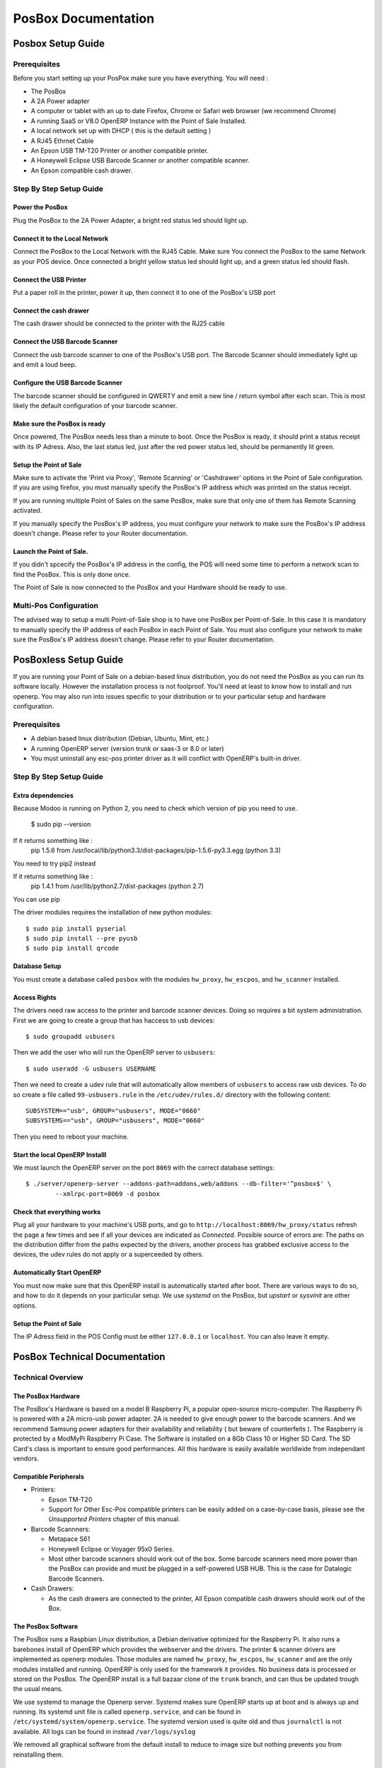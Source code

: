 ====================
PosBox Documentation
====================

Posbox Setup Guide
==================

Prerequisites
-------------

Before you start setting up your PosPox make sure you have everything.
You will need :

-  The PosBox
-  A 2A Power adapter
-  A computer or tablet with an up to date Firefox, Chrome or Safari web
   browser (we recommend Chrome)
-  A running SaaS or V8.0 OpenERP Instance with the Point of Sale
   Installed.
-  A local network set up with DHCP ( this is the default setting )
-  A RJ45 Ethrnet Cable
-  An Epson USB TM-T20 Printer or another compatible printer.
-  A Honeywell Eclipse USB Barcode Scanner or another compatible scanner.
-  An Epson compatible cash drawer.

Step By Step Setup Guide
------------------------

.. image:: _images/posbox_doc_schema.png
    :width: 100%
    :align: center

Power the PosBox
~~~~~~~~~~~~~~~~

Plug the PosBox to the 2A Power Adapter, a bright red status led should
light up.

Connect it to the Local Network
~~~~~~~~~~~~~~~~~~~~~~~~~~~~~~~

Connect the PosBox to the Local Network with the RJ45 Cable. Make sure
You connect the PosBox to the same Network as your POS device. Once
connected a bright yellow status led should light up, and a green status
led should flash.

Connect the USB Printer
~~~~~~~~~~~~~~~~~~~~~~~

Put a paper roll in the printer, power it up, then connect it to one of
the PosBox's USB port

Connect the cash drawer
~~~~~~~~~~~~~~~~~~~~~~~

The cash drawer should be connected to the printer with the RJ25 cable

Connect the USB Barcode Scanner
~~~~~~~~~~~~~~~~~~~~~~~~~~~~~~~

Connect the usb barcode scanner to one of the PosBox's USB port. The
Barcode Scanner should immediately light up and emit a loud beep.

Configure the USB Barcode Scanner
~~~~~~~~~~~~~~~~~~~~~~~~~~~~~~~~~

The barcode scanner should be configured in QWERTY and emit a new line /
return symbol after each scan. This is most likely the default
configuration of your barcode scanner.

Make sure the PosBox is ready
~~~~~~~~~~~~~~~~~~~~~~~~~~~~~

Once powered, The PosBox needs less than a minute to boot. Once the
PosBox is ready, it should print a status receipt with its IP Adress.
Also, the last status led, just after the red power status led, should
be permanently lit green.

Setup the Point of Sale
~~~~~~~~~~~~~~~~~~~~~~~~

Make sure to activate the 'Print via Proxy', 'Remote Scanning' or
'Cashdrawer' options in the Point of Sale configuration. If you are
using firefox, you must manually specify the PosBox's IP address which
was printed on the status receipt.

If you are running multiple Point of Sales on the same PosBox, make sure
that only one of them has Remote Scanning activated.

If you manually specify the PosBox's IP address, you must configure your
network to make sure the PosBox's IP address doesn't change. Please
refer to your Router documentation.

Launch the Point of Sale.
~~~~~~~~~~~~~~~~~~~~~~~~~

If you didn't spcecify the PosBox's IP address in the config, the POS
will need some time to perform a network scan to find the PosBox. This
is only done once.

The Point of Sale is now connected to the PosBox and your Hardware
should be ready to use.

Multi-Pos Configuration
-----------------------
The advised way to setup a multi Point-of-Sale shop is to have one PosBox
per Point-of-Sale. In this case it is mandatory to manually specify the
IP address of each PosBox in each Point of Sale. You must also configure
your network to make sure the PosBox's IP address doesn't change. Please
refer to your Router documentation.

PosBoxless Setup Guide
======================

If you are running your Point of Sale on a debian-based linux
distribution, you do not need the PosBox as you can run its software
locally. However the installation process is not foolproof. You'll need
at least to know how to install and run openerp. You may also run into
issues specific to your distribution or to your particular setup and
hardware configuration.

Prerequisites
-------------

-  A debian based linux distribution (Debian, Ubuntu, Mint, etc.)
-  A running OpenERP server (version trunk or saas-3 or 8.0 or later) 
-  You must uninstall any esc-pos printer driver as it will conflict
   with OpenERP's built-in driver.

Step By Step Setup Guide
------------------------

Extra dependencies
~~~~~~~~~~~~~~~~~~

Because Modoo is running on Python 2, you need to check which version of pip you need to use.

    $ sudo pip --version
    
If it returns something like :
   pip 1.5.6 from /usr/local/lib/python3.3/dist-packages/pip-1.5.6-py3.3.egg (python 3.3)
You need to try pip2 instead

If it returns something like :
   pip 1.4.1 from /usr/lib/python2.7/dist-packages (python 2.7)
You can use pip

The driver modules requires the installation of new python modules::

    $ sudo pip install pyserial
    $ sudo pip install --pre pyusb
    $ sudo pip install qrcode
    
Database Setup
~~~~~~~~~~~~~~

You must create a database called ``posbox`` with the modules
``hw_proxy``, ``hw_escpos``, and ``hw_scanner`` installed.

Access Rights
~~~~~~~~~~~~~

The drivers need raw access to the printer and barcode scanner devices.
Doing so requires a bit system administration. First we are going to
create a group that has haccess to usb devices::

    $ sudo groupadd usbusers

Then we add the user who will run the OpenERP server to ``usbusers``::

    $ sudo useradd -G usbusers USERNAME

Then we need to create a udev rule that will automatically allow members
of ``usbusers`` to access raw usb devices. To do so create a file called
``99-usbusers.rule`` in the ``/etc/udev/rules.d/`` directory with the
following content::

    SUBSYSTEM=="usb", GROUP="usbusers", MODE="0660"
    SUBSYSTEMS=="usb", GROUP="usbusers", MODE="0660"

Then you need to reboot your machine.

Start the local OpenERP Installl
~~~~~~~~~~~~~~~~~~~~~~~~~~~~~~~~

We must launch the OpenERP server on the port ``8069`` with the correct
database settings::

    $ ./server/openerp-server --addons-path=addons,web/addons --db-filter='^posbox$' \
            --xmlrpc-port=8069 -d posbox

Check that everything works
~~~~~~~~~~~~~~~~~~~~~~~~~~~

Plug all your hardware to your machine's USB ports, and go to
``http://localhost:8069/hw_proxy/status`` refresh the page a few times and
see if all your devices are indicated as *Connected*. Possible source of
errors are: The paths on the distribution differ from the paths expected
by the drivers, another process has grabbed exclusive access to the
devices, the udev rules do not apply or a superceeded by others.

Automatically Start OpenERP
~~~~~~~~~~~~~~~~~~~~~~~~~~~

You must now make sure that this OpenERP install is automatically
started after boot. There are various ways to do so, and how to do it
depends on your particular setup. We use *systemd* on the PosBox, but
*upstart* or *sysvinit* are other options.

Setup the Point of Sale
~~~~~~~~~~~~~~~~~~~~~~~~

The IP Adress field in the POS Config must be either ``127.0.0.1`` 
or ``localhost``. You can also leave it empty.

PosBox Technical Documentation
==============================

Technical Overview
------------------

The PosBox Hardware
~~~~~~~~~~~~~~~~~~~

The PosBox's Hardware is based on a model B Raspberry Pi, a popular
open-source micro-computer. The Raspberry Pi is powered with a 2A
micro-usb power adapter. 2A is needed to give enough power to the
barcode scanners. And we recommend Samsung power adapters for their
availability and reliability ( but beware of counterfeits ). The
Raspberry is protected by a ModMyPi Raspberry Pi Case. The Software is
installed on a 8Gb Class 10 or Higher SD Card. The SD Card's class is
important to ensure good performances. All this hardware is easily
available worldwide from independant vendors.

Compatible Peripherals
~~~~~~~~~~~~~~~~~~~~~~

-  Printers:

   -  Epson TM-T20
   -  Support for Other Esc-Pos compatible printers can be easily added
      on a case-by-case basis, please see the *Unsupported Printers*
      chapter of this manual.

-  Barcode Scannners:

   -  Metapace S61
   -  Honeywell Eclipse or Voyager 95x0 Series.
   -  Most other barcode scanners should work out of the box. Some
      barcode scanners need more power than the PosBox can provide and
      must be plugged in a self-powered USB HUB. This is the case for
      Datalogic Barcode Scanners.

-  Cash Drawers:

   -  As the cash drawers are connected to the printer, All Epson
      compatible cash drawers should work out of the Box.

The PosBox Software
~~~~~~~~~~~~~~~~~~~

The PosBox runs a Raspbian Linux distribution, a Debian derivative
optimized for the Raspberry Pi. It also runs a barebones install of
OpenERP which provides the webserver and the drivers. The printer &
scanner drivers are implemented as openerp modules. Those modules are
named ``hw_proxy``, ``hw_escpos``, ``hw_scanner`` and are the only
modules installed and running. OpenERP is only used for the framework it
provides. No business data is processed or stored on the PosBox. The
OpenERP install is a full bazaar clone of the ``trunk`` branch, and can
thus be updated trough the usual means.

We use systemd to manage the Openerp server. Systemd makes sure OpenERP
starts up at boot and is always up and running. Its systemd unit file is
called ``openerp.service``, and can be found in
``/etc/systemd/system/openerp.service``. The systemd version used is
quite old and thus ``journalctl`` is not available. All logs can be
found in instead ``/var/logs/syslog``

We removed all graphical software from the default install to reduce to
image size but nothing prevents you from reinstalling them.

Accessing the PosBox
--------------------

Local Access
~~~~~~~~~~~~

If you plug a QWERTY USB keyboard into one of the PosBox's USB ports,
and if you connect a computer monitor to the *HDMI* port of the PosBox,
you can use it as a small UNIX computer and perform various
administration tasks.

Once the PosBox is ready press ``ALT-F2`` to access the login prompt.
The login is ``pi`` and the password ``admin``. The OpenERP install is
in the ``~/openerp`` directory along with a few scripts to help with
debugging and administration.

Remote Access
~~~~~~~~~~~~~

If you have the PosBox's IP address and a SSH client you can access the
PosBox's system remotely. The login / password are ``pi``/``admin``

Getting Unsupported Printers to Work
------------------------------------

The PosBox should be able to print to any ESC-POS printer, not just the
Epson TM-T20. If You have such a printer, you can activate it with the
following steps:

-  Get local or remote access to the PosBox.
-  Plug in your printer
-  type ``lsusb`` in a prompt
-  Find your printer in the list of connected USB devices
-  Find your printer's vendor id: It consists of two hexadecimal numbers
   separated by a colon.
-  Edit ``~/openerp/addons/hw_escpos/escpos/supported_devices.py`` and
   add an entry for your printer.
-  Restart the PosBox.
-  If everything works properly you can send your printer's name and
   vendor ID to ``support@openerp.com`` and we'll add it to the list of
   supported devices.

Updating The PosBox Software
----------------------------

The best way to update the PosBox software is to download a new version
of the image and flash the SD-Card with it. This operation is described
in details on the following tutorial
``http://elinux.org/RPi_Easy_SD_Card_Setup``, just replace the standard
raspberry pi image to the latest one found at
``http://nightly.openerp.com/trunk/posbox/``

Troubleshoot
============

The POS cannot connect to the PosBox.
-------------------------------------

-  The easiest way to make sure the PosBox is properly set-up is to turn
   it on with the printer plugged in as it will print a receipt
   indicating any error if encountered or the PosBox's IP adress in case
   of success. If no receipt is printed, check the following steps:
-  Make sure the PosBox is powered on, indicated by a brightly lid red
   status LED.
-  Make sure the PosBox is ready, this is indicated by a brightly lid
   green status LED just above the red power status LED. The PosBox
   should be ready one minute after it is powered on.
-  Make sure the PosBox is connected to the Network. This is indicated
   by a brightly lid yellow status LED.
-  Make sure the PosBox is connected to the same network as your POS
   device. Both the device and the posbox should be visible in the list
   of connected devices on your network router.
-  Make sure that your LAN is set up with DHCP, and gives ip Address in
   the range 192.168.0.X, 192.168.1.X, 10.0.0.X. If you cannot setup
   your LAN that way, you must manually set up your PosBox's ip-address.
   See the relevant paragraph in the Setup chapter of this documentation
-  If you have specified the PosBox's IP address in the config, make
   sure it correspond to the printed on the PosBox's status receipt.
-  Make sure that the POS is not loaded over HTTPS.
-  A bug in Firefox's HTTP implementation prevents the autodiscovery
   from working reliably. When using Firefox you should manually set up
   the PosBox's ip address in the POS config.

The Barcode Scanner is not working
----------------------------------

-  The PosBox needs a 2A power supply to work with some barcode
   scanners. If you are not using the provided power supply, make sure
   the one you use has enough power.
-  Some barcode scanners will need more than 2A and will not work, or
   will work unreliably, even with the provided power supply. In those
   case you can plug the barcode scanner in a self-powered USB Hub.
-  Some poorly built barcode scanners do not advertise themselves as
   barcode scanners but as a usb keyboard instead, and will not be
   recognized by the PosBox.
-  The barcode scanner must be configured in US QWERTY and emit a linefeed
   after each codebar. 

The Barcode Scanner is not working reliably
-------------------------------------------

-  Make sure that no more than one device with 'Scan via Proxy' enabled
   are connected to the PosBox at the same time.

Printing the receipt takes too much time.
-----------------------------------------

-  A small delay before the first print is expected, as the PosBox will
   do some preprocessing to speed up the next printings. If you suffer
   delays afterwards it is most likely due to poor network connection
   between the POS and the PosBox.

Some characters are not correctly printed on the receipt.
---------------------------------------------------------

-  The PosBox does not support all languages and characters. It
   currently supports latin and cyrillic based scripts, with basic
   japanese support.

The Printer is Offline
----------------------

-  The PosBox only supports EPSON TM-T20 printers. Make sure the printer
   is connected, powered, has enough paper and has its lid closed, and
   does is not in an error status. If the error persists, please contact
   support.

The Cashdrawer does not open.
-----------------------------

-  The cashdrawer should be connected to the printer and should be
   activated in the POS Configuration

Credits
=======
The PosBox project was developped by Frédéric van der Essen with the 
kind help of Gary Malherbe, Fabien Meghazi, Nicolas Wisniewsky, 
Dimitri Del Marmol and Antony Lesuisse.

This development would not have been possible without the Indiegogo
campaign and those who contributed to it. Special thanks goes to the
partners who backed the campaign with founding partner bundles:

- Camptocamp 
- BHC
- openBig 
- Eeezee-IT
- Solarsis LDA
- ACSONE
- Vauxoo
- Ekomurz
- Datalp
- Dao Systems
- Eggs Solutions
- OpusVL

And also the partners who've backed the development with the Founding
PosBox Bundle: 

- Willow IT
- E\. Akhalwaya & Sons
- Multibase
- Mindesa
- bpso.biz
- Shine IT.

